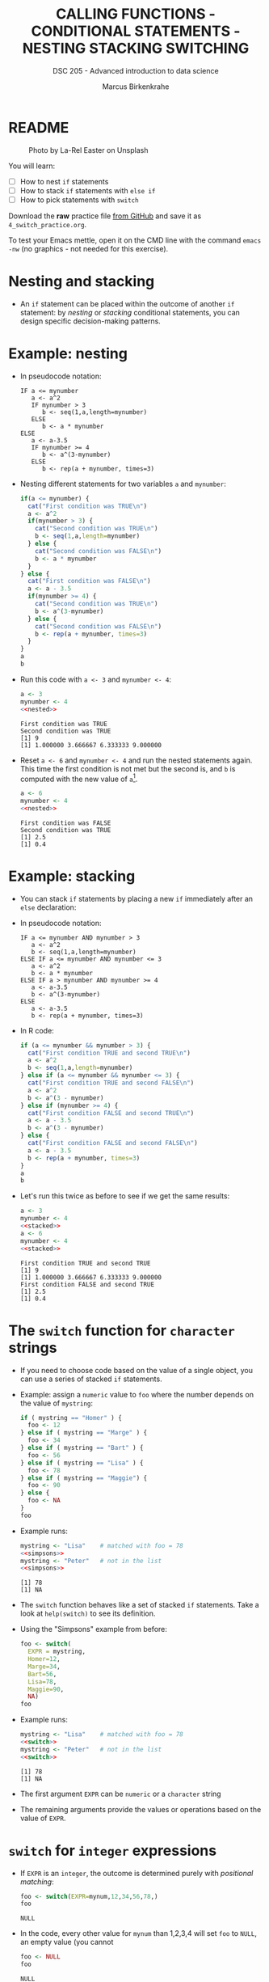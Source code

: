 #+TITLE: CALLING FUNCTIONS - CONDITIONAL STATEMENTS - NESTING STACKING SWITCHING
#+AUTHOR: Marcus Birkenkrahe
#+SUBTITLE: DSC 205 - Advanced introduction to data science
#+STARTUP: overview hideblocks indent inlineimages
#+OPTIONS: toc:nil num:nil ^:nil
#+PROPERTY: header-args:R :session *R* :results output :exports both :noweb yes
#+attr_html: :width 300px
* README
#+attr_html: :width 300px
#+caption: Photo by La-Rel Easter on Unsplash
[[../img/4_stack.jpg]]

You will learn:

- [ ] How to nest ~if~ statements
- [ ] How to stack ~if~ statements with ~else if~
- [ ] How to pick statements with ~switch~

Download the *raw* practice file [[https://github.com/birkenkrahe/ds2/tree/main/org][from GitHub]] and save it as
~4_switch_practice.org~.

To test your Emacs mettle, open it on the CMD line with the command
~emacs -nw~ (no graphics - not needed for this exercise).

* Nesting and stacking

- An ~if~ statement can be placed within the outcome of another ~if~
  statement: by /nesting/ or /stacking/ conditional statements, you can
  design specific decision-making patterns.

* Example: nesting

- In pseudocode notation:
  #+begin_example
  IF a <= mynumber
     a <- a^2
     IF mynumber > 3
        b <- seq(1,a,length=mynumber)
     ELSE
        b <- a * mynumber
  ELSE
     a <- a-3.5
     IF mynumber >= 4
        b <- a^(3-mynumber)
     ELSE
        b <- rep(a + mynumber, times=3)
  #+end_example

- Nesting different statements for two variables ~a~ and ~mynumber~:
  #+name: nested
  #+begin_src R :results silent
    if(a <= mynumber) {
      cat("First condition was TRUE\n")
      a <- a^2
      if(mynumber > 3) {
        cat("Second condition was TRUE\n")
        b <- seq(1,a,length=mynumber)
      } else {
        cat("Second condition was FALSE\n")
        b <- a * mynumber
      }
    } else {
      cat("First condition was FALSE\n")
      a <- a - 3.5
      if(mynumber >= 4) {
        cat("Second condition was TRUE\n")
        b <- a^(3-mynumber)
      } else {
        cat("Second condition was FALSE\n")
        b <- rep(a + mynumber, times=3)
      }
    }
    a
    b
  #+end_src

- Run this code with ~a <- 3~ and ~mynumber <- 4~:
  #+begin_src R
    a <- 3
    mynumber <- 4
    <<nested>>
  #+end_src

  #+RESULTS:
  : First condition was TRUE
  : Second condition was TRUE
  : [1] 9
  : [1] 1.000000 3.666667 6.333333 9.000000

- Reset ~a <- 6~ and ~mynumber <- 4~ and run the nested statements
  again. This time the first condition is not met but the second is,
  and ~b~ is computed with the new value of ~a~[fn:1].
  #+begin_src R
    a <- 6
    mynumber <- 4
    <<nested>>
  #+end_src

  #+RESULTS:
  : First condition was FALSE
  : Second condition was TRUE
  : [1] 2.5
  : [1] 0.4

* Example: stacking

- You can stack ~if~ statements by placing a new ~if~ immediately after an
  ~else~ declaration:

- In pseudocode notation:
  #+begin_example
  IF a <= mynumber AND mynumber > 3
     a <- a^2
     b <- seq(1,a,length=mynumber)
  ELSE IF a <= mynumber AND mynumber <= 3
     a <- a^2
     b <- a * mynumber
  ELSE IF a > mynumber AND mynumber >= 4
     a <- a-3.5
     b <- a^(3-mynumber)
  ELSE
     a <- a-3.5
     b <- rep(a + mynumber, times=3)
  #+end_example

- In R code:
  #+name: stacked
  #+begin_src R :results silent
    if (a <= mynumber && mynumber > 3) {
      cat("First condition TRUE and second TRUE\n")
      a <- a^2
      b <- seq(1,a,length=mynumber)
    } else if (a <= mynumber && mynumber <= 3) {
      cat("First condition TRUE and second FALSE\n")
      a <- a^2
      b <- a^(3 - mynumber)
    } else if (mynumber >= 4) {
      cat("First condition FALSE and second TRUE\n")
      a <- a - 3.5
      b <- a^(3 - mynumber)
    } else {
      cat("First condition FALSE and second FALSE\n")
      a <- a - 3.5
      b <- rep(a + mynumber, times=3)
    }
    a
    b
  #+end_src

- Let's run this twice as before to see if we get the same results:
  #+begin_src R
    a <- 3
    mynumber <- 4
    <<stacked>>
    a <- 6
    mynumber <- 4
    <<stacked>>
  #+end_src

  #+RESULTS:
  : First condition TRUE and second TRUE
  : [1] 9
  : [1] 1.000000 3.666667 6.333333 9.000000
  : First condition FALSE and second TRUE
  : [1] 2.5
  : [1] 0.4

* The ~switch~ function for ~character~ strings

- If you need to choose code based on the value of a single object,
  you can use a series of stacked ~if~ statements.

- Example: assign a ~numeric~ value to ~foo~ where the number depends on
  the value of ~mystring~:
  #+name: simpsons
  #+begin_src R
    if ( mystring == "Homer" ) {
      foo <- 12
    } else if ( mystring == "Marge" ) {
      foo <- 34
    } else if ( mystring == "Bart" ) {
      foo <- 56
    } else if ( mystring == "Lisa" ) {
      foo <- 78
    } else if ( mystring == "Maggie") {
      foo <- 90
    } else {
      foo <- NA
    }
    foo
  #+end_src

- Example runs:
  #+begin_src R
    mystring <- "Lisa"    # matched with foo = 78
    <<simpsons>>
    mystring <- "Peter"   # not in the list
    <<simpsons>>
  #+end_src

  #+RESULTS:
  : [1] 78
  : [1] NA

- The ~switch~ function behaves like a set of stacked ~if~
  statements. Take a look at ~help(switch)~ to see its definition.

- Using the "Simpsons" example from before:
  #+name: switch
  #+begin_src R
    foo <- switch(
      EXPR = mystring,
      Homer=12,
      Marge=34,
      Bart=56,
      Lisa=78,
      Maggie=90,
      NA)
    foo
  #+end_src

- Example runs:
    #+begin_src R
    mystring <- "Lisa"    # matched with foo = 78
    <<switch>>
    mystring <- "Peter"   # not in the list
    <<switch>>
  #+end_src

  #+RESULTS:
  : [1] 78
  : [1] NA

- The first argument ~EXPR~ can be ~numeric~ or a ~character~ string

- The remaining arguments provide the values or operations based on
  the value of ~EXPR~. 

* ~switch~ for ~integer~ expressions

- If ~EXPR~ is an ~integer~, the outcome is determined purely with
  /positional matching/:
  #+name: iswitch
  #+begin_src R 
    foo <- switch(EXPR=mynum,12,34,56,78,)
    foo
  #+end_src

  #+RESULTS: iswitch
  : NULL

- In the code, every other value for ~mynum~ than 1,2,3,4 will set ~foo~
  to ~NULL~, an empty value (you cannot
  #+begin_src R
    foo <- NULL
    foo
  #+end_src

  #+RESULTS:
  : NULL

- Examples:
  #+begin_src R
    mynum <- 3
    <<iswitch>>
    mynum <- 0
    <<iswitch>>
    mynum <- 100
    <<iswitch>>
  #+end_src

* TODO Exercises
#+attr_latex: :width 300px
[[../img/exercise.jpg]]

Download the raw exercise file [[https://github.com/birkenkrahe/ds2/tree/main/org][from GitHub]] and save it as
~4_switch_exercise.org~.
* TODO Glossary

| TERM | MEANING |
|------+---------|
|      |         |

* References

- Davies, T.D. (2016). The Book of R. NoStarch Press.

* Footnotes

[fn:1] In the code block, ~<<nested>>~ inserts the named code block
(~#+name: nested~) and runs it.
